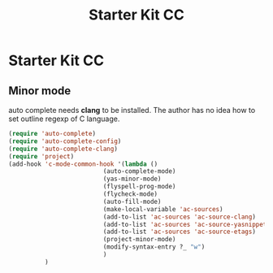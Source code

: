 #+TITLE: Starter Kit CC
#+OPTIONS: toc:nil num:nil ^:nil

* Starter Kit CC

** Minor mode
   
auto complete needs *clang* to be installed. The author has no idea how to set
outline regexp of C language.

#+BEGIN_SRC emacs-lisp
(require 'auto-complete)  
(require 'auto-complete-config)
(require 'auto-complete-clang)
(require 'project)
(add-hook 'c-mode-common-hook '(lambda ()
                          (auto-complete-mode)
                          (yas-minor-mode)
                          (flyspell-prog-mode)
                          (flycheck-mode)
                          (auto-fill-mode)
                          (make-local-variable 'ac-sources)
                          (add-to-list 'ac-sources 'ac-source-clang)
                          (add-to-list 'ac-sources 'ac-source-yasnippet)
                          (add-to-list 'ac-sources 'ac-source-etags)
                          (project-minor-mode)
                          (modify-syntax-entry ?_ "w")
                          )
          )
#+END_SRC
